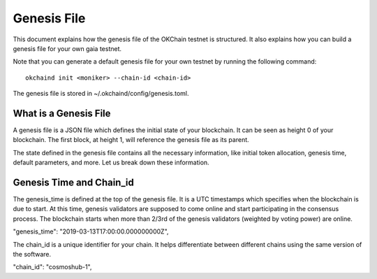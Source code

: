 Genesis File
============

This document explains how the genesis file of the OKChain testnet is
structured. It also explains how you can build a genesis file for your
own gaia testnet.

Note that you can generate a default genesis file for your own testnet
by running the following command:

::

    okchaind init <moniker> --chain-id <chain-id>

The genesis file is stored in ~/.okchaind/config/genesis.toml.

What is a Genesis File
----------------------

A genesis file is a JSON file which defines the initial state of your
blockchain. It can be seen as height 0 of your blockchain. The first
block, at height 1, will reference the genesis file as its parent.

The state defined in the genesis file contains all the necessary
information, like initial token allocation, genesis time, default
parameters, and more. Let us break down these information.

Genesis Time and Chain\_id
--------------------------

The genesis\_time is defined at the top of the genesis file. It is a UTC
timestamps which specifies when the blockchain is due to start. At this
time, genesis validators are supposed to come online and start
participating in the consensus process. The blockchain starts when more
than 2/3rd of the genesis validators (weighted by voting power) are
online.

"genesis\_time": "2019-03-13T17:00:00.000000000Z",

The chain\_id is a unique identifier for your chain. It helps
differentiate between different chains using the same version of the
software.

"chain\_id": "cosmoshub-1",
